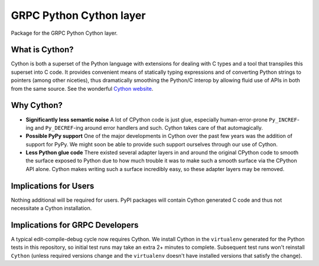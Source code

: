 GRPC Python Cython layer
========================

Package for the GRPC Python Cython layer.

What is Cython?
---------------

Cython is both a superset of the Python language with extensions for dealing
with C types and a tool that transpiles this superset into C code. It provides
convenient means of statically typing expressions and of converting Python
strings to pointers (among other niceties), thus dramatically smoothing the
Python/C interop by allowing fluid use of APIs in both from the same source.
See the wonderful `Cython website`_.

Why Cython?
-----------

- **Significantly less semantic noise**
  A lot of CPython code is just glue, especially human-error-prone
  ``Py_INCREF``-ing and ``Py_DECREF``-ing around error handlers and such.
  Cython takes care of that automagically.
- **Possible PyPy support**
  One of the major developments in Cython over the past few years was the
  addition of support for PyPy. We might soon be able to provide such support
  ourselves through our use of Cython.
- **Less Python glue code**
  There existed several adapter layers in and around the original CPython code
  to smooth the surface exposed to Python due to how much trouble it was to
  make such a smooth surface via the CPython API alone. Cython makes writing
  such a surface incredibly easy, so these adapter layers may be removed.

Implications for Users
----------------------

Nothing additional will be required for users. PyPI packages will contain
Cython generated C code and thus not necessitate a Cython installation.

Implications for GRPC Developers
--------------------------------

A typical edit-compile-debug cycle now requires Cython. We install Cython in
the ``virtualenv`` generated for the Python tests in this repository, so
initial test runs may take an extra 2+ minutes to complete.  Subsequent test
runs won't reinstall ``Cython`` (unless required versions change and the
``virtualenv`` doesn't have installed versions that satisfy the change).

.. _`Cython website`: http://cython.org/
